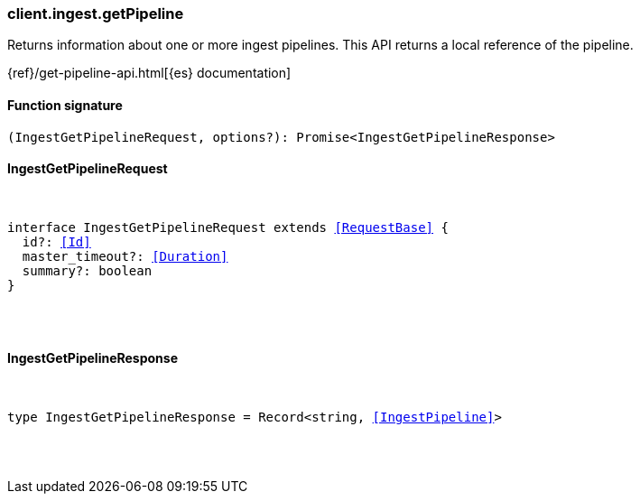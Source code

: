 [[reference-ingest-get_pipeline]]

////////
===========================================================================================================================
||                                                                                                                       ||
||                                                                                                                       ||
||                                                                                                                       ||
||        ██████╗ ███████╗ █████╗ ██████╗ ███╗   ███╗███████╗                                                            ||
||        ██╔══██╗██╔════╝██╔══██╗██╔══██╗████╗ ████║██╔════╝                                                            ||
||        ██████╔╝█████╗  ███████║██║  ██║██╔████╔██║█████╗                                                              ||
||        ██╔══██╗██╔══╝  ██╔══██║██║  ██║██║╚██╔╝██║██╔══╝                                                              ||
||        ██║  ██║███████╗██║  ██║██████╔╝██║ ╚═╝ ██║███████╗                                                            ||
||        ╚═╝  ╚═╝╚══════╝╚═╝  ╚═╝╚═════╝ ╚═╝     ╚═╝╚══════╝                                                            ||
||                                                                                                                       ||
||                                                                                                                       ||
||    This file is autogenerated, DO NOT send pull requests that changes this file directly.                             ||
||    You should update the script that does the generation, which can be found in:                                      ||
||    https://github.com/elastic/elastic-client-generator-js                                                             ||
||                                                                                                                       ||
||    You can run the script with the following command:                                                                 ||
||       npm run elasticsearch -- --version <version>                                                                    ||
||                                                                                                                       ||
||                                                                                                                       ||
||                                                                                                                       ||
===========================================================================================================================
////////

[discrete]
[[client.ingest.getPipeline]]
=== client.ingest.getPipeline

Returns information about one or more ingest pipelines. This API returns a local reference of the pipeline.

{ref}/get-pipeline-api.html[{es} documentation]

[discrete]
==== Function signature

[source,ts]
----
(IngestGetPipelineRequest, options?): Promise<IngestGetPipelineResponse>
----

[discrete]
==== IngestGetPipelineRequest

[pass]
++++
<pre>
++++
interface IngestGetPipelineRequest extends <<RequestBase>> {
  id?: <<Id>>
  master_timeout?: <<Duration>>
  summary?: boolean
}

[pass]
++++
</pre>
++++
[discrete]
==== IngestGetPipelineResponse

[pass]
++++
<pre>
++++
type IngestGetPipelineResponse = Record<string, <<IngestPipeline>>>

[pass]
++++
</pre>
++++
